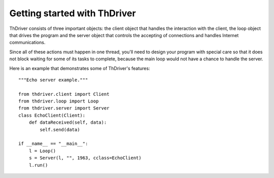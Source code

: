 .. _gettingstarted:


Getting started with ThDriver
===============================

ThDriver consists of three important objects: the client object that
handles the interaction with the client, the loop object that drives the
program and the server object that controls the accepting of connections
and handles Internet communications.

Since all of these actions must happen in one thread, you'll need to
design your program with special care so that it does not block waiting
for some of its tasks to complete, because the main loop  would not have a chance to handle
the server.

Here is an example that demonstrates some of ThDriver's
features::

    """Echo server example."""

    from thdriver.client import Client
    from thdriver.loop import Loop
    from thdriver.server import Server
    class EchoClient(Client):
        def dataReceived(self, data):
            self.send(data)

    if __name__ == "__main__":
        l = Loop()
        s = Server(l, "", 1963, cclass=EchoClient)
        l.run()
